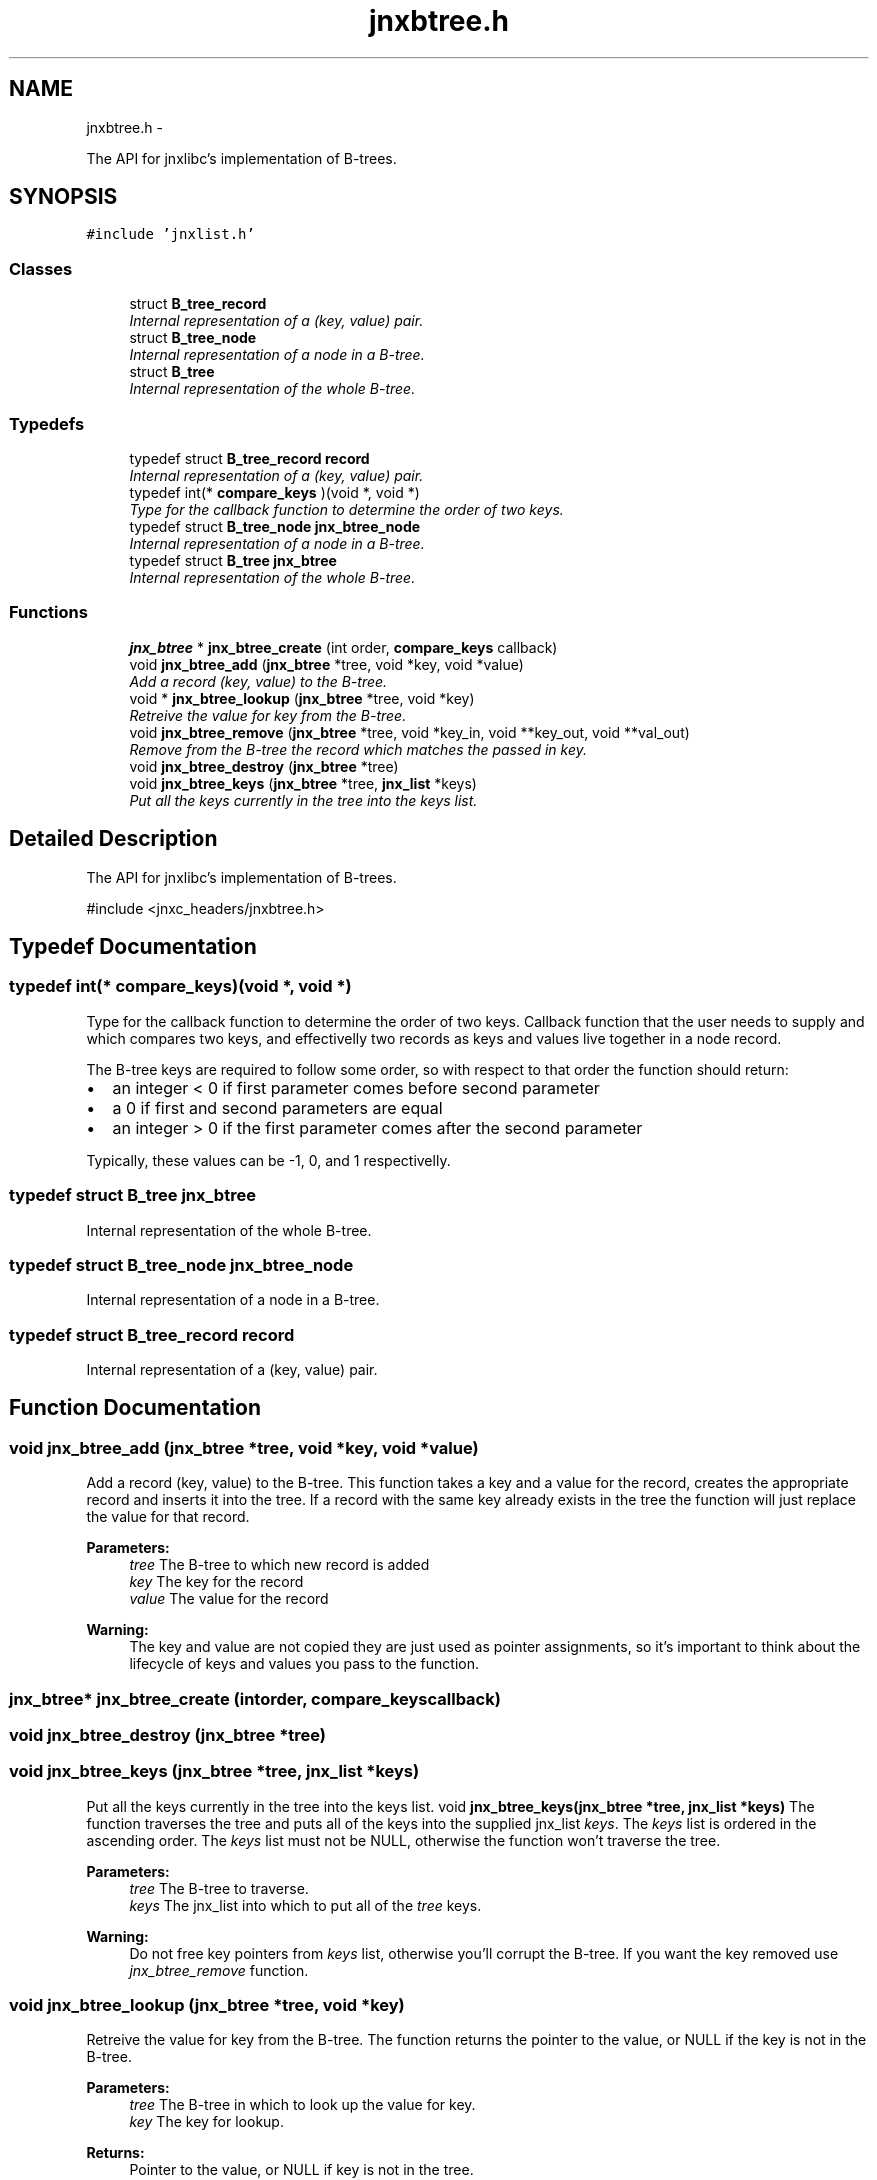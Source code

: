 .TH "jnxbtree.h" 3 "Sun Mar 2 2014" "jnxlibc" \" -*- nroff -*-
.ad l
.nh
.SH NAME
jnxbtree.h \- 
.PP
The API for jnxlibc's implementation of B-trees\&.  

.SH SYNOPSIS
.br
.PP
\fC#include 'jnxlist\&.h'\fP
.br

.SS "Classes"

.in +1c
.ti -1c
.RI "struct \fBB_tree_record\fP"
.br
.RI "\fIInternal representation of a (key, value) pair\&. \fP"
.ti -1c
.RI "struct \fBB_tree_node\fP"
.br
.RI "\fIInternal representation of a node in a B-tree\&. \fP"
.ti -1c
.RI "struct \fBB_tree\fP"
.br
.RI "\fIInternal representation of the whole B-tree\&. \fP"
.in -1c
.SS "Typedefs"

.in +1c
.ti -1c
.RI "typedef struct \fBB_tree_record\fP \fBrecord\fP"
.br
.RI "\fIInternal representation of a (key, value) pair\&. \fP"
.ti -1c
.RI "typedef int(* \fBcompare_keys\fP )(void *, void *)"
.br
.RI "\fIType for the callback function to determine the order of two keys\&. \fP"
.ti -1c
.RI "typedef struct \fBB_tree_node\fP \fBjnx_btree_node\fP"
.br
.RI "\fIInternal representation of a node in a B-tree\&. \fP"
.ti -1c
.RI "typedef struct \fBB_tree\fP \fBjnx_btree\fP"
.br
.RI "\fIInternal representation of the whole B-tree\&. \fP"
.in -1c
.SS "Functions"

.in +1c
.ti -1c
.RI "\fBjnx_btree\fP * \fBjnx_btree_create\fP (int order, \fBcompare_keys\fP callback)"
.br
.ti -1c
.RI "void \fBjnx_btree_add\fP (\fBjnx_btree\fP *tree, void *key, void *value)"
.br
.RI "\fIAdd a record (key, value) to the B-tree\&. \fP"
.ti -1c
.RI "void * \fBjnx_btree_lookup\fP (\fBjnx_btree\fP *tree, void *key)"
.br
.RI "\fIRetreive the value for key from the B-tree\&. \fP"
.ti -1c
.RI "void \fBjnx_btree_remove\fP (\fBjnx_btree\fP *tree, void *key_in, void **key_out, void **val_out)"
.br
.RI "\fIRemove from the B-tree the record which matches the passed in key\&. \fP"
.ti -1c
.RI "void \fBjnx_btree_destroy\fP (\fBjnx_btree\fP *tree)"
.br
.ti -1c
.RI "void \fBjnx_btree_keys\fP (\fBjnx_btree\fP *tree, \fBjnx_list\fP *keys)"
.br
.RI "\fIPut all the keys currently in the tree into the keys list\&. \fP"
.in -1c
.SH "Detailed Description"
.PP 
The API for jnxlibc's implementation of B-trees\&. 

#include <jnxc_headers/jnxbtree\&.h> 
.SH "Typedef Documentation"
.PP 
.SS "typedef int(* compare_keys)(void *, void *)"

.PP
Type for the callback function to determine the order of two keys\&. Callback function that the user needs to supply and which compares two keys, and effectivelly two records as keys and values live together in a node record\&.
.PP
The B-tree keys are required to follow some order, so with respect to that order the function should return:
.IP "\(bu" 2
an integer < 0 if first parameter comes before second parameter
.IP "\(bu" 2
a 0 if first and second parameters are equal
.IP "\(bu" 2
an integer > 0 if the first parameter comes after the second parameter
.PP
.PP
Typically, these values can be -1, 0, and 1 respectivelly\&. 
.SS "typedef struct \fBB_tree\fP  \fBjnx_btree\fP"

.PP
Internal representation of the whole B-tree\&. 
.SS "typedef struct \fBB_tree_node\fP  \fBjnx_btree_node\fP"

.PP
Internal representation of a node in a B-tree\&. 
.SS "typedef struct \fBB_tree_record\fP  \fBrecord\fP"

.PP
Internal representation of a (key, value) pair\&. 
.SH "Function Documentation"
.PP 
.SS "void jnx_btree_add (\fBjnx_btree\fP *tree, void *key, void *value)"

.PP
Add a record (key, value) to the B-tree\&. This function takes a key and a value for the record, creates the appropriate record and inserts it into the tree\&. If a record with the same key already exists in the tree the function will just replace the value for that record\&.
.PP
\fBParameters:\fP
.RS 4
\fItree\fP The B-tree to which new record is added 
.br
\fIkey\fP The key for the record 
.br
\fIvalue\fP The value for the record
.RE
.PP
\fBWarning:\fP
.RS 4
The key and value are not copied they are just used as pointer assignments, so it's important to think about the lifecycle of keys and values you pass to the function\&. 
.RE
.PP

.SS "\fBjnx_btree\fP* jnx_btree_create (intorder, \fBcompare_keys\fPcallback)"

.SS "void jnx_btree_destroy (\fBjnx_btree\fP *tree)"

.SS "void jnx_btree_keys (\fBjnx_btree\fP *tree, \fBjnx_list\fP *keys)"

.PP
Put all the keys currently in the tree into the keys list\&. void \fBjnx_btree_keys(jnx_btree *tree, jnx_list *keys)\fP The function traverses the tree and puts all of the keys into the supplied jnx_list \fIkeys\fP\&. The \fIkeys\fP list is ordered in the ascending order\&. The \fIkeys\fP list must not be NULL, otherwise the function won't traverse the tree\&.
.PP
\fBParameters:\fP
.RS 4
\fItree\fP The B-tree to traverse\&. 
.br
\fIkeys\fP The jnx_list into which to put all of the \fItree\fP keys\&.
.RE
.PP
\fBWarning:\fP
.RS 4
Do not free key pointers from \fIkeys\fP list, otherwise you'll corrupt the B-tree\&. If you want the key removed use \fIjnx_btree_remove\fP function\&. 
.RE
.PP

.SS "void jnx_btree_lookup (\fBjnx_btree\fP *tree, void *key)"

.PP
Retreive the value for key from the B-tree\&. The function returns the pointer to the value, or NULL if the key is not in the B-tree\&.
.PP
\fBParameters:\fP
.RS 4
\fItree\fP The B-tree in which to look up the value for key\&. 
.br
\fIkey\fP The key for lookup\&.
.RE
.PP
\fBReturns:\fP
.RS 4
Pointer to the value, or NULL if key is not in the tree\&.
.RE
.PP
\fBWarning:\fP
.RS 4
The value is just a pointer to, not a copy of the actual value so it is very important to think carefully before you free its memory as it'll be freed from the B-tree record also\&. 
.RE
.PP

.SS "void * jnx_btree_remove (\fBjnx_btree\fP *tree, void *key_in, void **key_out, void **val_out)"

.PP
Remove from the B-tree the record which matches the passed in key\&. If the record with \fIkey\fP is in the \fItree\fP, the record is removed and the tree is rebalanced if necessary\&. If the record with \fIkey\fP is not in the tree, the \fItree\fP is unchanged\&.
.PP
\fBParameters:\fP
.RS 4
\fItree\fP The B-tree from which to remove the record\&. 
.br
\fIkey_in\fP The key for which to remove the record\&. 
.br
\fIkey_out\fP The reference by which the pointer to the memory for key from the tree record is returned\&. Set this to NULL if your keys are not malloced\&. 
.br
\fIval_out\fP The reference by which the pointer to the memory for value from the tree record is returned\&. Set this to NULL if your values are not malloced\&.
.RE
.PP
\fBReturns:\fP
.RS 4
Pointer to the value from the tree so that users can free potentially malloc'd values\&.
.RE
.PP
\fBWarning:\fP
.RS 4
This operation will clean up the internal structures but will not attempt to free the memory for the key and value of the deleted record\&. It's worth bearing this in mind to avoid memory leaks\&. 
.RE
.PP

.SH "Author"
.PP 
Generated automatically by Doxygen for jnxlibc from the source code\&.
